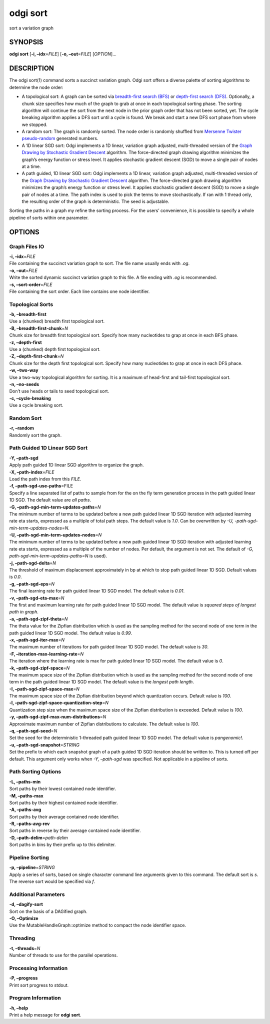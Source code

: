 .. _odgi sort:

#########
odgi sort
#########

sort a variation graph

SYNOPSIS
========

**odgi sort** [**-i, –idx**\ =\ *FILE*] [**-o, –out**\ =\ *FILE*]
[*OPTION*]…

DESCRIPTION
===========

The odgi sort(1) command sorts a succinct variation graph. Odgi sort
offers a diverse palette of sorting algorithms to determine the node
order:

-  A topological sort: A graph can be sorted via `breadth-first search
   (BFS) <https://en.wikipedia.org/wiki/Breadth-first_search>`__ or
   `depth-first search
   (DFS) <https://en.wikipedia.org/wiki/Depth-first_search>`__.
   Optionally, a chunk size specifies how much of the graph to grab at
   once in each topological sorting phase. The sorting algorithm will
   continue the sort from the next node in the prior graph order that
   has not been sorted, yet. The cycle breaking algorithm applies a DFS
   sort until a cycle is found. We break and start a new DFS sort phase
   from where we stopped.

-  A random sort: The graph is randomly sorted. The node order is
   randomly shuffled from `Mersenne Twister
   pseudo-random <http://www.cplusplus.com/reference/random/mt19937/>`__
   generated numbers.

-  A 1D linear SGD sort: Odgi implements a 1D linear, variation graph
   adjusted, multi-threaded version of the `Graph Drawing by Stochastic
   Gradient Descent <https://arxiv.org/abs/1710.04626>`__ algorithm. The
   force-directed graph drawing algorithm minimizes the graph’s energy
   function or stress level. It applies stochastic gradient descent
   (SGD) to move a single pair of nodes at a time.

-  A path guided, 1D linear SGD sort: Odgi implements a 1D linear,
   variation graph adjusted, multi-threaded version of the `Graph
   Drawing by Stochastic Gradient
   Descent <https://arxiv.org/abs/1710.04626>`__ algorithm. The
   force-directed graph drawing algorithm minimizes the graph’s energy
   function or stress level. It applies stochastic gradient descent
   (SGD) to move a single pair of nodes at a time. The path index is
   used to pick the terms to move stochastically. If ran with 1 thread
   only, the resulting order of the graph is deterministic. The seed is
   adjustable.

Sorting the paths in a graph my refine the sorting process. For the
users’ convenience, it is possible to specify a whole pipeline of sorts
within one parameter.

OPTIONS
=======

Graph Files IO
--------------

| **-i, –idx**\ =\ *FILE*
| File containing the succinct variation graph to sort. The file name
  usually ends with *.og*.

| **-o, –out**\ =\ *FILE*
| Write the sorted dynamic succinct variation graph to this file. A file
  ending with *.og* is recommended.

| **-s, –sort-order**\ =\ *FILE*
| File containing the sort order. Each line contains one node
  identifier.

Topological Sorts
-----------------

| **-b, –breadth-first**
| Use a (chunked) breadth first topological sort.

| **-B, –breadth-first-chunk**\ =\ *N*
| Chunk size for breadth first topological sort. Specify how many
  nucleotides to grap at once in each BFS phase.

| **-z, –depth-first**
| Use a (chunked) depth first topological sort.

| **-Z, –depth-first-chunk**\ =\ *N*
| Chunk size for the depth first topological sort. Specify how many
  nucleotides to grap at once in each DFS phace.

| **-w, –two-way**
| Use a two-way topological algorithm for sorting. It is a maximum of
  head-first and tail-first topological sort.

| **-n, –no-seeds**
| Don’t use heads or tails to seed topological sort.

| **-c, –cycle-breaking**
| Use a cycle breaking sort.

Random Sort
-----------

| **-r, –random**
| Randomly sort the graph.

Path Guided 1D Linear SGD Sort
------------------------------

| **-Y, –path-sgd**
| Apply path guided 1D linear SGD algorithm to organize the graph.

| **-X, –path-index**\ =\ *FILE*
| Load the path index from this *FILE*.

| **-f, –path-sgd-use-paths**\ =FILE
| Specify a line separated list of paths to sample from for the on the
  fly term generation process in the path guided linear 1D SGD. The
  default value are *all paths*.

| **-G, –path-sgd-min-term-updates-paths**\ =\ *N*
| The minimum number of terms to be updated before a new path guided
  linear 1D SGD iteration with adjusted learning rate eta starts,
  expressed as a multiple of total path steps. The default value is
  *1.0*. Can be overwritten by *-U, -path-sgd-min-term-updates-nodes=N*.

| **-U, –path-sgd-min-term-updates-nodes**\ =\ *N*
| The minimum number of terms to be updated before a new path guided
  linear 1D SGD iteration with adjusted learning rate eta starts,
  expressed as a multiple of the number of nodes. Per default, the
  argument is not set. The default of *-G,
  path-sgd-min-term-updates-paths=N* is used).

| **-j, –path-sgd-delta**\ =\ *N*
| The threshold of maximum displacement approximately in bp at which to
  stop path guided linear 1D SGD. Default values is *0.0*.

| **-g, –path-sgd-eps**\ =\ *N*
| The final learning rate for path guided linear 1D SGD model. The
  default value is *0.01*.

| **-v, –path-sgd-eta-max**\ =\ *N*
| The first and maximum learning rate for path guided linear 1D SGD
  model. The default value is *squared steps of longest path in graph*.

| **-a, –path-sgd-zipf-theta**\ =\ *N*
| The theta value for the Zipfian distribution which is used as the
  sampling method for the second node of one term in the path guided
  linear 1D SGD model. The default value is *0.99*.

| **-x, –path-sgd-iter-max**\ =\ *N*
| The maximum number of iterations for path guided linear 1D SGD model.
  The default value is *30*.

| **-F, –iteration-max-learning-rate**\ =\ *N*
| The iteration where the learning rate is max for path guided linear 1D
  SGD model. The default value is *0*.

| **-k, –path-sgd-zipf-space**\ =\ *N*
| The maximum space size of the Zipfian distribution which is used as
  the sampling method for the second node of one term in the path guided
  linear 1D SGD model. The default value is the *longest path length*.

| **-I, –path-sgd-zipf-space-max**\ =\ *N*
| The maximum space size of the Zipfian distribution beyond which
  quantization occurs. Default value is *100*.

| **-l, –path-sgd-zipf-space-quantization-step**\ =\ *N*
| Quantization step size when the maximum space size of the Zipfian
  distribution is exceeded. Default value is *100*.

| **-y, –path-sgd-zipf-max-num-distributions**\ =\ *N*
| Approximate maximum number of Zipfian distributions to calculate. The
  default value is *100*.

| **-q, –path-sgd-seed**\ =\ *N*
| Set the seed for the deterministic 1-threaded path guided linear 1D
  SGD model. The default value is *pangenomic!*.

| **-u, –path-sgd-snapshot**\ =\ *STRING*
| Set the prefix to which each snapshot graph of a path guided 1D SGD
  iteration should be written to. This is turned off per default. This
  argument only works when *-Y, –path-sgd* was specified. Not applicable
  in a pipeline of sorts.

Path Sorting Options
--------------------

| **-L, –paths-min**
| Sort paths by their lowest contained node identifier.

| **-M, –paths-max**
| Sort paths by their highest contained node identifier.

| **-A, –paths-avg**
| Sort paths by their average contained node identifier.

| **-R, –paths-avg-rev**
| Sort paths in reverse by their average contained node identifier.

| **-D, –path-delim**\ =\ *path-delim*
| Sort paths in bins by their prefix up to this delimiter.

Pipeline Sorting
----------------

| **-p, –pipeline**\ =\ *STRING*
| Apply a series of sorts, based on single character command line
  arguments given to this command. The default sort is *s*. The reverse
  sort would be specified via *f*.

Additional Parameters
---------------------

| **-d, –dagify-sort**
| Sort on the basis of a DAGified graph.

| **-O, –Optimize**
| Use the MutableHandleGraph::optimize method to compact the node
  identifier space.

Threading
---------

| **-t, –threads**\ =\ *N*
| Number of threads to use for the parallel operations.

Processing Information
----------------------

| **-P, –progress**
| Print sort progress to stdout.

Program Information
-------------------

| **-h, –help**
| Print a help message for **odgi sort**.

..
	EXIT STATUS
	===========
	
	| **0**
	| Success.
	
	| **1**
	| Failure (syntax or usage error; parameter error; file processing
	  failure; unexpected error).
	
	BUGS
	====
	
	Refer to the **odgi** issue tracker at
	https://github.com/pangenome/odgi/issues.
	
	AUTHORS
	=======
	
	**odgi sort** was written by Erik Garrison, Simon Heumos, and Andrea
	Guarracino.
